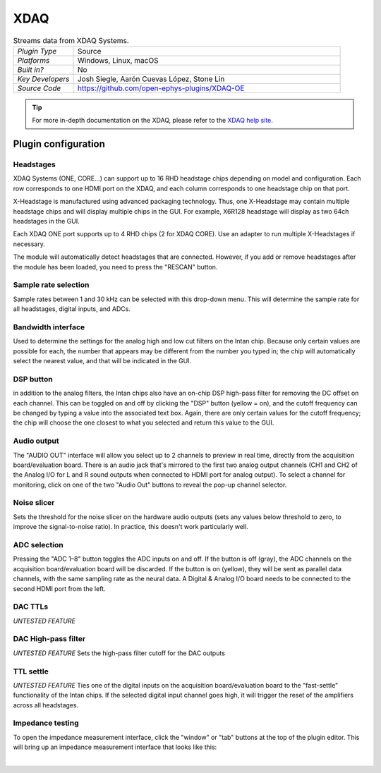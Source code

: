 .. _XDAQ-OE:
.. role:: raw-html-m2r(raw)
   :format: html

################
XDAQ
################

.. image:: ../../_static/images/plugins/xdaq-oe/Editor.png
  :alt: Annotated settings interface for the Acquisition Board plugin

.. csv-table:: Streams data from XDAQ Systems.
   :widths: 18, 80

   "*Plugin Type*", "Source"
   "*Platforms*", "Windows, Linux, macOS"
   "*Built in?*", "No"
   "*Key Developers*", "Josh Siegle, Aarón Cuevas López, Stone Lin"
   "*Source Code*", "https://github.com/open-ephys-plugins/XDAQ-OE"


.. tip:: For more in-depth documentation on the XDAQ, please refer to the `XDAQ help site <https://help.kontex.io/>`__.

Plugin configuration
====================

Headstages
############

XDAQ Systems (ONE, CORE...) can support up to 16 RHD headstage chips depending on model and configuration.
Each row corresponds to one HDMI port on the XDAQ, and each column corresponds to one headstage chip on that port. 

.. image:: ../../_static/images/plugins/xdaq-oe/HDMI-Ports.png

X-Headstage is manufactured using advanced packaging technology.  Thus, one X-Headstage may contain multiple headstage chips and will display multiple chips in the GUI.  For example, X6R128 headstage will display as two 64ch headstages in the GUI.

Each XDAQ ONE port supports up to 4 RHD chips (2 for XDAQ CORE).  Use an adapter to run multiple X-Headstages if necessary.

The module will automatically detect headstages that are connected. However, if you add or remove headstages after the module has been loaded, you need to press the "RESCAN" button.

Sample rate selection
#######################

Sample rates between 1 and 30 kHz can be selected with this drop-down menu. This will determine the sample rate for all headstages, digital inputs, and ADCs.


Bandwidth interface
#####################

Used to determine the settings for the analog high and low cut filters on the Intan chip. Because only certain values are possible for each, the number that appears may be different from the number you typed in; the chip will automatically select the nearest value, and that will be indicated in the GUI. 


DSP button
###########

in addition to the analog filters, the Intan chips also have an on-chip DSP high-pass filter for removing the DC offset on each channel. This can be toggled on and off by clicking the "DSP" button (yellow = on), and the cutoff frequency can be changed by typing a value into the associated text box. Again, there are only certain values for the cutoff frequency; the chip will choose the one closest to what you selected and return this value to the GUI.

Audio output
#############

The "AUDIO OUT" interface will allow you select up to 2 channels to preview in real time, directly from the acquisition board/evaluation board.
There is an audio jack that's mirrored to the first two analog output channels (CH1 and CH2 of the Analog I/O for L and R sound outputs when connected to HDMI port for analog output).
To select a channel for monitoring, click on one of the two "Audio Out" buttons to reveal the pop-up channel selector.


Noise slicer
##############

Sets the threshold for the noise slicer on the hardware audio outputs (sets any values below threshold to zero, to improve the signal-to-noise ratio). In practice, this doesn't work particularly well.


ADC selection
##############

Pressing the "ADC 1–8" button toggles the ADC inputs on and off. If the button is off (gray), the ADC channels on the acquisition board/evaluation board will be discarded. If the button is on (yellow), they will be sent as parallel data channels, with the same sampling rate as the neural data. A Digital & Analog I/O board needs to be connected to the second HDMI port from the left.

DAC TTLs
##########

*UNTESTED FEATURE*

DAC High-pass filter
######################
*UNTESTED FEATURE* Sets the high-pass filter cutoff for the DAC outputs

TTL settle
###########

*UNTESTED FEATURE* Ties one of the digital inputs on the acquisition board/evaluation board to the "fast-settle" functionality of the Intan chips. If the selected digital input channel goes high, it will trigger the reset of the amplifiers across all headstages.


Impedance testing
##################

To open the impedance measurement interface, click the "window" or "tab" buttons at the top of the plugin editor. This will bring up an impedance measurement interface that looks like this:

.. image:: ../../_static/images/plugins/xdaq-oe/Impedance-Test-Annotated.png
  :alt: Annotated impedance measurement interface

|
